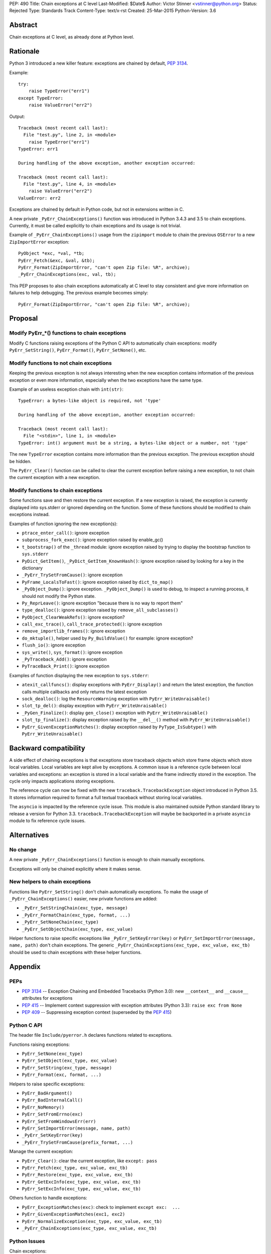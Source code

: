 PEP: 490
Title: Chain exceptions at C level
Last-Modified: $Date$
Author: Victor Stinner <vstinner@python.org>
Status: Rejected
Type: Standards Track
Content-Type: text/x-rst
Created: 25-Mar-2015
Python-Version: 3.6


Abstract
========

Chain exceptions at C level, as already done at Python level.


Rationale
=========

Python 3 introduced a new killer feature: exceptions are chained by
default, :pep:`3134`.

Example::

    try:
        raise TypeError("err1")
    except TypeError:
        raise ValueError("err2")

Output::

    Traceback (most recent call last):
      File "test.py", line 2, in <module>
        raise TypeError("err1")
    TypeError: err1

    During handling of the above exception, another exception occurred:

    Traceback (most recent call last):
      File "test.py", line 4, in <module>
        raise ValueError("err2")
    ValueError: err2

Exceptions are chained by default in Python code, but not in
extensions written in C.

A new private ``_PyErr_ChainExceptions()`` function was introduced in
Python 3.4.3 and 3.5 to chain exceptions. Currently, it must be called
explicitly to chain exceptions and its usage is not trivial.

Example of ``_PyErr_ChainExceptions()`` usage from the ``zipimport``
module to chain the previous ``OSError`` to a new ``ZipImportError``
exception::

    PyObject *exc, *val, *tb;
    PyErr_Fetch(&exc, &val, &tb);
    PyErr_Format(ZipImportError, "can't open Zip file: %R", archive);
    _PyErr_ChainExceptions(exc, val, tb);

This PEP proposes to also chain exceptions automatically at C level to
stay consistent and give more information on failures to help
debugging. The previous example becomes simply::

    PyErr_Format(ZipImportError, "can't open Zip file: %R", archive);


Proposal
========

Modify PyErr_*() functions to chain exceptions
----------------------------------------------

Modify C functions raising exceptions of the Python C API to
automatically chain exceptions: modify ``PyErr_SetString()``,
``PyErr_Format()``, ``PyErr_SetNone()``, etc.


Modify functions to not chain exceptions
----------------------------------------

Keeping the previous exception is not always interesting when the new
exception contains information of the previous exception or even more
information, especially when the two exceptions have the same type.

Example of an useless exception chain with ``int(str)``::

    TypeError: a bytes-like object is required, not 'type'

    During handling of the above exception, another exception occurred:

    Traceback (most recent call last):
      File "<stdin>", line 1, in <module>
    TypeError: int() argument must be a string, a bytes-like object or a number, not 'type'

The new ``TypeError`` exception contains more information than the
previous exception. The previous exception should be hidden.

The ``PyErr_Clear()`` function can be called to clear the current
exception before raising a new exception, to not chain the current
exception with a new exception.


Modify functions to chain exceptions
------------------------------------

Some functions save and then restore the current exception. If a new
exception is raised, the exception is currently displayed into
sys.stderr or ignored depending on the function.  Some of these
functions should be modified to chain exceptions instead.

Examples of function ignoring the new exception(s):

* ``ptrace_enter_call()``: ignore exception
* ``subprocess_fork_exec()``: ignore exception raised by enable_gc()
* ``t_bootstrap()`` of the ``_thread`` module: ignore exception raised
  by trying to display the bootstrap function to ``sys.stderr``
* ``PyDict_GetItem()``, ``_PyDict_GetItem_KnownHash()``: ignore
  exception raised by looking for a key in the dictionary
* ``_PyErr_TrySetFromCause()``: ignore exception
* ``PyFrame_LocalsToFast()``: ignore exception raised by
  ``dict_to_map()``
* ``_PyObject_Dump()``: ignore exception. ``_PyObject_Dump()`` is used
  to debug, to inspect a running process, it should not modify the
  Python state.
* ``Py_ReprLeave()``: ignore exception "because there is no way to
  report them"
* ``type_dealloc()``: ignore exception raised by
  ``remove_all_subclasses()``
* ``PyObject_ClearWeakRefs()``: ignore exception?
* ``call_exc_trace()``, ``call_trace_protected()``: ignore exception
* ``remove_importlib_frames()``: ignore exception
* ``do_mktuple()``, helper used by ``Py_BuildValue()`` for example:
  ignore exception?
* ``flush_io()``: ignore exception
* ``sys_write()``, ``sys_format()``: ignore exception
* ``_PyTraceback_Add()``: ignore exception
* ``PyTraceBack_Print()``: ignore exception

Examples of function displaying the new exception to ``sys.stderr``:

* ``atexit_callfuncs()``: display exceptions with
  ``PyErr_Display()`` and return the latest exception, the function
  calls multiple callbacks and only returns the latest exception
* ``sock_dealloc()``: log the ``ResourceWarning`` exception with
  ``PyErr_WriteUnraisable()``
* ``slot_tp_del()``: display exception with
  ``PyErr_WriteUnraisable()``
* ``_PyGen_Finalize()``: display ``gen_close()`` exception with
  ``PyErr_WriteUnraisable()``
* ``slot_tp_finalize()``: display exception raised by the
  ``__del__()`` method with ``PyErr_WriteUnraisable()``
* ``PyErr_GivenExceptionMatches()``: display exception raised by
  ``PyType_IsSubtype()`` with ``PyErr_WriteUnraisable()``


Backward compatibility
======================

A side effect of chaining exceptions is that exceptions store
traceback objects which store frame objects which store local
variables.  Local variables are kept alive by exceptions. A common
issue is a reference cycle between local variables and exceptions: an
exception is stored in a local variable and the frame indirectly
stored in the exception. The cycle only impacts applications storing
exceptions.

The reference cycle can now be fixed with the new
``traceback.TracebackException`` object introduced in Python 3.5. It
stores information required to format a full textual traceback without
storing local variables.

The ``asyncio`` is impacted by the reference cycle issue. This module
is also maintained outside Python standard library to release a
version for Python 3.3.  ``traceback.TracebackException`` will maybe
be backported in a private ``asyncio`` module to fix reference cycle
issues.


Alternatives
============

No change
---------

A new private ``_PyErr_ChainExceptions()`` function is enough to chain
manually exceptions.

Exceptions will only be chained explicitly where it makes sense.


New helpers to chain exceptions
-------------------------------

Functions like ``PyErr_SetString()`` don't chain automatically
exceptions. To make the usage of ``_PyErr_ChainExceptions()`` easier,
new private functions are added:

* ``_PyErr_SetStringChain(exc_type, message)``
* ``_PyErr_FormatChain(exc_type, format, ...)``
* ``_PyErr_SetNoneChain(exc_type)``
* ``_PyErr_SetObjectChain(exc_type, exc_value)``

Helper functions to raise specific exceptions like
``_PyErr_SetKeyError(key)`` or ``PyErr_SetImportError(message, name,
path)`` don't chain exceptions.  The generic
``_PyErr_ChainExceptions(exc_type, exc_value, exc_tb)`` should be used
to chain exceptions with these helper functions.


Appendix
========

PEPs
----

* :pep:`3134` -- Exception Chaining and Embedded Tracebacks
  (Python 3.0):
  new ``__context__`` and ``__cause__`` attributes for exceptions
* :pep:`415` -- Implement context suppression with exception attributes
  (Python 3.3):
  ``raise exc from None``
* :pep:`409` -- Suppressing exception context
  (superseded by the :pep:`415`)


Python C API
------------

The header file ``Include/pyerror.h`` declares functions related to
exceptions.

Functions raising exceptions:

* ``PyErr_SetNone(exc_type)``
* ``PyErr_SetObject(exc_type, exc_value)``
* ``PyErr_SetString(exc_type, message)``
* ``PyErr_Format(exc, format, ...)``

Helpers to raise specific exceptions:

* ``PyErr_BadArgument()``
* ``PyErr_BadInternalCall()``
* ``PyErr_NoMemory()``
* ``PyErr_SetFromErrno(exc)``
* ``PyErr_SetFromWindowsErr(err)``
* ``PyErr_SetImportError(message, name, path)``
* ``_PyErr_SetKeyError(key)``
* ``_PyErr_TrySetFromCause(prefix_format, ...)``

Manage the current exception:

* ``PyErr_Clear()``: clear the current exception,
  like ``except: pass``
* ``PyErr_Fetch(exc_type, exc_value, exc_tb)``
* ``PyErr_Restore(exc_type, exc_value, exc_tb)``
* ``PyErr_GetExcInfo(exc_type, exc_value, exc_tb)``
* ``PyErr_SetExcInfo(exc_type, exc_value, exc_tb)``

Others function to handle exceptions:

* ``PyErr_ExceptionMatches(exc)``: check to implement
  ``except exc:  ...``
* ``PyErr_GivenExceptionMatches(exc1, exc2)``
* ``PyErr_NormalizeException(exc_type, exc_value, exc_tb)``
* ``_PyErr_ChainExceptions(exc_type, exc_value, exc_tb)``


Python Issues
-------------

Chain exceptions:

* `Issue #23763: Chain exceptions in C
  <http://bugs.python.org/issue23763>`_
* `Issue #23696: zipimport: chain ImportError to OSError
  <http://bugs.python.org/issue23696>`_
* `Issue #21715: Chaining exceptions at C level
  <http://bugs.python.org/issue21715>`_: added
  ``_PyErr_ChainExceptions()``
* `Issue #18488: sqlite: finalize() method of user function may be
  called with an exception set if a call to step() method failed
  <http://bugs.python.org/issue18488>`_
* `Issue #23781: Add private _PyErr_ReplaceException() in 2.7
  <http://bugs.python.org/issue23781>`_
* `Issue #23782: Leak in _PyTraceback_Add
  <http://bugs.python.org/issue23782>`_

Changes preventing to loose exceptions:

* `Issue #23571: Raise SystemError if a function returns a result with an
  exception set <http://bugs.python.org/issue23571>`_
* `Issue #18408: Fixes crashes found by pyfailmalloc
  <http://bugs.python.org/issue18408>`_


Rejection
=========

The PEP was rejected on 2017-09-12 by Victor Stinner. It was decided in
the python-dev discussion to not chain C exceptions by default, but
instead chain them explicitly only where it makes sense.


Copyright
=========

This document has been placed in the public domain.
